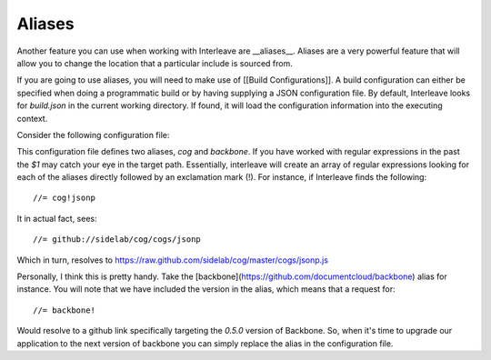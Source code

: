 Aliases
=======

Another feature you can use when working with Interleave are __aliases__.  Aliases are a very powerful feature that will allow you to change the location that a particular include is sourced from.  

If you are going to use aliases, you will need to make use of [[Build Configurations]].  A build 
configuration can either be specified when doing a programmatic build or by having supplying a JSON configuration file.  
By default, Interleave looks for `build.json` in the current working directory.  If found, it will load the 
configuration information into the executing context.

Consider the following configuration file:

.. code-block::javascript

	{
	    "aliases": {
	        "cog": "github://sidelab/cog/cogs/$1",
	        "backbone": "github://documentcloud/backbone/backbone?v=0.5.0"
	    }
	}

This configuration file defines two aliases, `cog` and `backbone`.  If you have worked with regular expressions in the past the `$1` may catch your eye in the target path.  Essentially, interleave will create an array of regular expressions looking for each of the aliases directly followed by an exclamation mark (!).  For instance, 
if Interleave finds the following::

	//= cog!jsonp

It in actual fact, sees::

	//= github://sidelab/cog/cogs/jsonp

Which in turn, resolves to https://raw.github.com/sidelab/cog/master/cogs/jsonp.js

Personally, I think this is pretty handy. Take the [backbone](https://github.com/documentcloud/backbone) alias for instance.  You will note that we have included the version in the alias, which means that a request for::

	//= backbone!

Would resolve to a github link specifically targeting the `0.5.0` version of Backbone.  So, when it's time to upgrade our application to the next version of backbone you can simply replace the alias in the configuration file.